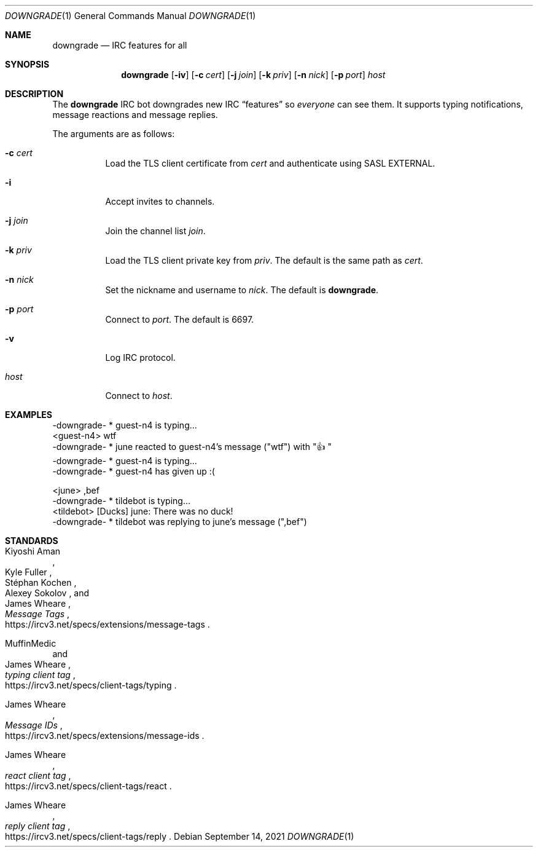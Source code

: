 .Dd September 14, 2021
.Dt DOWNGRADE 1
.Os
.
.Sh NAME
.Nm downgrade
.Nd IRC features for all
.
.Sh SYNOPSIS
.Nm
.Op Fl iv
.Op Fl c Ar cert
.Op Fl j Ar join
.Op Fl k Ar priv
.Op Fl n Ar nick
.Op Fl p Ar port
.Ar host
.
.Sh DESCRIPTION
The
.Nm
IRC bot downgrades new IRC
.Dq features
so
.Em everyone
can see them.
It supports typing notifications,
message reactions
and message replies.
.
.Pp
The arguments are as follows:
.Bl -tag -width Ds
.It Fl c Ar cert
Load the TLS client certificate from
.Ar cert
and authenticate using SASL EXTERNAL.
.It Fl i
Accept invites to channels.
.It Fl j Ar join
Join the channel list
.Ar join .
.It Fl k Ar priv
Load the TLS client private key from
.Ar priv .
The default is the same path as
.Ar cert .
.It Fl n Ar nick
Set the nickname and username to
.Ar nick .
The default is
.Nm .
.It Fl p Ar port
Connect to
.Ar port .
The default is 6697.
.It Fl v
Log IRC protocol.
.It Ar host
Connect to
.Ar host .
.El
.
.Sh EXAMPLES
.Bd -literal
-downgrade- * guest-n4 is typing...
<guest-n4> wtf
-downgrade- * june reacted to guest-n4's message ("wtf") with "\[u1F44D]"
-downgrade- * guest-n4 is typing...
-downgrade- * guest-n4 has given up :(
.Ed
.Bd -literal
<june> ,bef
-downgrade- * tildebot is typing...
<tildebot> [Ducks] june: There was no duck!
-downgrade- * tildebot was replying to june's message (",bef")
.Ed
.
.Sh STANDARDS
.Bl -item
.It
.Rs
.%A Kiyoshi Aman
.%A Kyle Fuller
.%A St\('ephan Kochen
.%A Alexey Sokolov
.%A James Wheare
.%T Message Tags
.%U https://ircv3.net/specs/extensions/message-tags
.Re
.It
.Rs
.%A MuffinMedic
.%A James Wheare
.%T typing client tag
.%U https://ircv3.net/specs/client-tags/typing
.Re
.It
.Rs
.%A James Wheare
.%T Message IDs
.%U https://ircv3.net/specs/extensions/message-ids
.Re
.It
.Rs
.%A James Wheare
.%T react client tag
.%U https://ircv3.net/specs/client-tags/react
.Re
.It
.Rs
.%A James Wheare
.%T reply client tag
.%U https://ircv3.net/specs/client-tags/reply
.Re
.El
